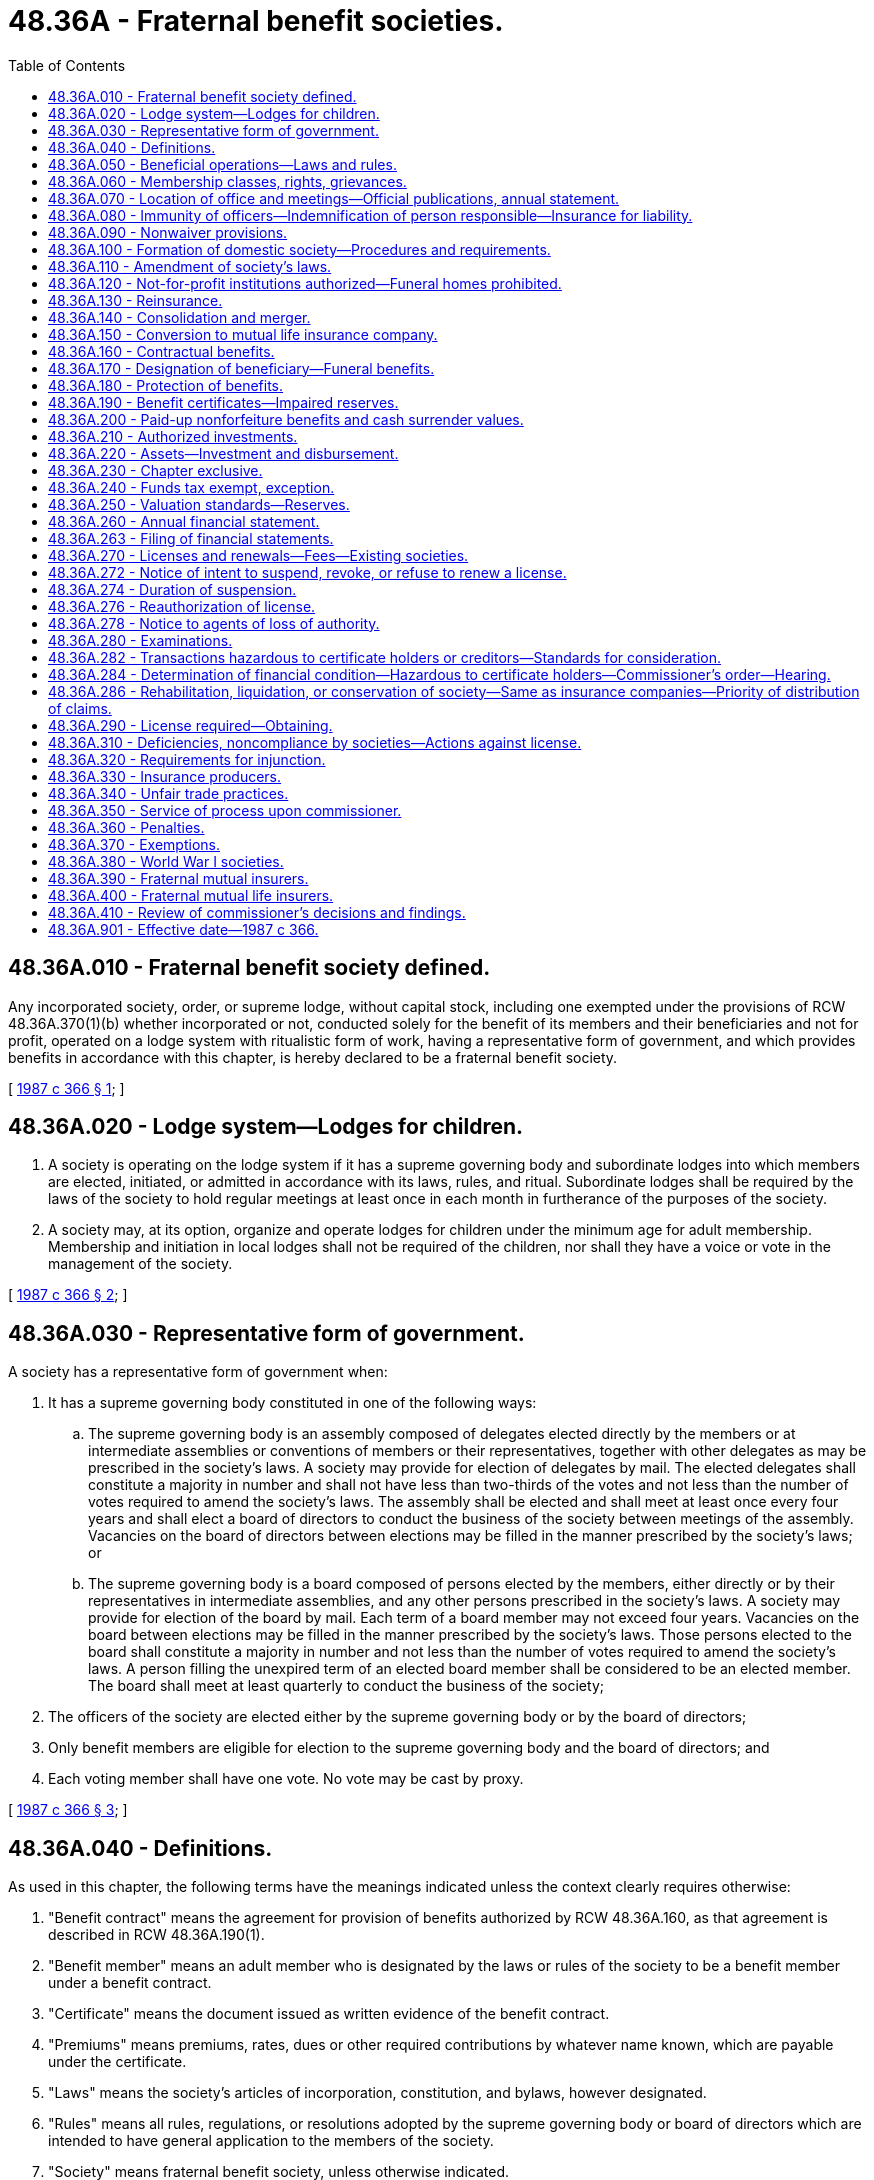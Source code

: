 = 48.36A - Fraternal benefit societies.
:toc:

== 48.36A.010 - Fraternal benefit society defined.
Any incorporated society, order, or supreme lodge, without capital stock, including one exempted under the provisions of RCW 48.36A.370(1)(b) whether incorporated or not, conducted solely for the benefit of its members and their beneficiaries and not for profit, operated on a lodge system with ritualistic form of work, having a representative form of government, and which provides benefits in accordance with this chapter, is hereby declared to be a fraternal benefit society.

[ http://leg.wa.gov/CodeReviser/documents/sessionlaw/1987c366.pdf?cite=1987%20c%20366%20§%201[1987 c 366 § 1]; ]

== 48.36A.020 - Lodge system—Lodges for children.
. A society is operating on the lodge system if it has a supreme governing body and subordinate lodges into which members are elected, initiated, or admitted in accordance with its laws, rules, and ritual. Subordinate lodges shall be required by the laws of the society to hold regular meetings at least once in each month in furtherance of the purposes of the society.

. A society may, at its option, organize and operate lodges for children under the minimum age for adult membership. Membership and initiation in local lodges shall not be required of the children, nor shall they have a voice or vote in the management of the society.

[ http://leg.wa.gov/CodeReviser/documents/sessionlaw/1987c366.pdf?cite=1987%20c%20366%20§%202[1987 c 366 § 2]; ]

== 48.36A.030 - Representative form of government.
A society has a representative form of government when:

. It has a supreme governing body constituted in one of the following ways:

.. The supreme governing body is an assembly composed of delegates elected directly by the members or at intermediate assemblies or conventions of members or their representatives, together with other delegates as may be prescribed in the society's laws. A society may provide for election of delegates by mail. The elected delegates shall constitute a majority in number and shall not have less than two-thirds of the votes and not less than the number of votes required to amend the society's laws. The assembly shall be elected and shall meet at least once every four years and shall elect a board of directors to conduct the business of the society between meetings of the assembly. Vacancies on the board of directors between elections may be filled in the manner prescribed by the society's laws; or

.. The supreme governing body is a board composed of persons elected by the members, either directly or by their representatives in intermediate assemblies, and any other persons prescribed in the society's laws. A society may provide for election of the board by mail. Each term of a board member may not exceed four years. Vacancies on the board between elections may be filled in the manner prescribed by the society's laws. Those persons elected to the board shall constitute a majority in number and not less than the number of votes required to amend the society's laws. A person filling the unexpired term of an elected board member shall be considered to be an elected member. The board shall meet at least quarterly to conduct the business of the society;

. The officers of the society are elected either by the supreme governing body or by the board of directors;

. Only benefit members are eligible for election to the supreme governing body and the board of directors; and

. Each voting member shall have one vote. No vote may be cast by proxy.

[ http://leg.wa.gov/CodeReviser/documents/sessionlaw/1987c366.pdf?cite=1987%20c%20366%20§%203[1987 c 366 § 3]; ]

== 48.36A.040 - Definitions.
As used in this chapter, the following terms have the meanings indicated unless the context clearly requires otherwise:

. "Benefit contract" means the agreement for provision of benefits authorized by RCW 48.36A.160, as that agreement is described in RCW 48.36A.190(1).

. "Benefit member" means an adult member who is designated by the laws or rules of the society to be a benefit member under a benefit contract.

. "Certificate" means the document issued as written evidence of the benefit contract.

. "Premiums" means premiums, rates, dues or other required contributions by whatever name known, which are payable under the certificate.

. "Laws" means the society's articles of incorporation, constitution, and bylaws, however designated.

. "Rules" means all rules, regulations, or resolutions adopted by the supreme governing body or board of directors which are intended to have general application to the members of the society.

. "Society" means fraternal benefit society, unless otherwise indicated.

. "Lodge" means subordinate member units of the society, known as camps, courts, councils, branches, or by any other designation.

[ http://leg.wa.gov/CodeReviser/documents/sessionlaw/1987c366.pdf?cite=1987%20c%20366%20§%204[1987 c 366 § 4]; ]

== 48.36A.050 - Beneficial operations—Laws and rules.
. A society shall operate for the benefit of members and their beneficiaries by:

.. Providing benefits as specified in RCW 48.36A.160; and

.. Operating for one or more social, intellectual, educational, charitable, benevolent, moral, fraternal, patriotic, or religious purposes for the benefit of its members, which may also be extended to others.

These purposes may be carried out directly by the society, or indirectly through subsidiary corporations or affiliated organizations.

. Every society may adopt laws and rules for the government of the society, the admission of its members, and the management of its affairs. It may change, alter, add to, or amend such laws and rules and has such other powers as are necessary and incidental to carrying into effect the objects and purposes of the society.

[ http://leg.wa.gov/CodeReviser/documents/sessionlaw/1987c366.pdf?cite=1987%20c%20366%20§%205[1987 c 366 § 5]; ]

== 48.36A.060 - Membership classes, rights, grievances.
. A society shall specify in its laws or rules:

.. Eligibility standards for each and every class of membership, provided that if benefits are provided on the lives of children, the minimum age for adult membership shall be set at not less than age fifteen and not greater than age twenty-one;

.. The process for admission to membership for each membership class; and

.. The rights and privileges of each membership class, provided that only benefit members shall have the right to vote on the management of the insurance affairs of the society.

. A society may also admit social members who have no voice or vote in the management of the insurance affairs of the society.

. Membership rights in the society are personal to the member and are not assignable.

. A society may provide in its laws or rules for grievance or complaint procedures for members.

[ http://leg.wa.gov/CodeReviser/documents/sessionlaw/1987c366.pdf?cite=1987%20c%20366%20§%206[1987 c 366 § 6]; ]

== 48.36A.070 - Location of office and meetings—Official publications, annual statement.
. The principal office of any domestic society shall be located in this state. The meetings of its supreme governing body may be held in any state, district, province, or territory where the society has at least one subordinate lodge, or in such other location as determined by the supreme governing body, and all business transacted at the meetings is as valid in all respects as if the meetings were held in this state. The minutes of the proceedings of the supreme governing body and of the board of directors shall be in the English language.

. (a) A society may provide in its laws for an official publication in which any notice, report, or statement required by law to be given to members, including notice of election, may be published. Required reports, notices, and statements shall be printed conspicuously in the publication. If the records of a society show that two or more members have the same mailing address, an official publication mailed to one member is deemed to be mailed to all members at the same address unless a member requests a separate copy.

.. Not later than June 1st of each year, a synopsis of the society's annual statement providing an explanation of the facts concerning the condition of the society thereby disclosed shall be printed and mailed to each benefit member of the society or, in lieu thereof, the synopsis may be published in the society's official publication.

[ http://leg.wa.gov/CodeReviser/documents/sessionlaw/1987c366.pdf?cite=1987%20c%20366%20§%207[1987 c 366 § 7]; ]

== 48.36A.080 - Immunity of officers—Indemnification of person responsible—Insurance for liability.
. The officers and members of the supreme governing body or any subordinate body of a society shall not be personally liable for any benefits provided by a society.

. Any person may be indemnified and reimbursed by any society for expenses reasonably incurred by, and liabilities imposed upon, the person in connection with or arising out of any action, suit, or proceeding, whether civil, criminal, administrative, or investigative, or threat thereof, in which the person may be involved by reason of the fact that the person is or was a director, officer, employee, or agent of the society or of any firm, corporation, or organization which the person served in any capacity at the request of the society. A person shall not be so indemnified or reimbursed (a) in relation to any matter in such action, suit, or proceeding as to which the person shall finally be adjudged to be or have been guilty of breach of a duty as a director, officer, employee, or agent of the society; or (b) in relation to any matter in the action, suit, or proceeding, or threat thereof, which has been made the subject of a compromise settlement; unless in either case the person acted in good faith for a purpose the person reasonably believed to be in or not opposed to the best interests of the society and, in a criminal action or proceeding, in addition, had no reasonable cause to believe that their conduct was unlawful. The determination whether the conduct of the person met the standard required in order to justify indemnification and reimbursement in relation to any matter described in (a) or (b) of this subsection may only be made by the supreme governing body or board of directors by a majority vote of a quorum consisting of persons who were not parties to the action, suit, or proceeding or by a court of competent jurisdiction. The termination of any action, suit, or proceeding by judgment, order, settlement, conviction, or upon a plea of no contest, as to the person shall not in itself create a conclusive presumption that the person did not meet the standard of conduct required in order to justify indemnification and reimbursement. The foregoing right of indemnification and reimbursement shall not be exclusive of other rights to which the person may be entitled as a matter of law and shall inure to the benefit of the person's heirs, executors, and administrators.

. A society may purchase and maintain insurance on behalf of any person who is or was a director, officer, employee, or agent of the society, or who is or was serving at the request of the society as a director, officer, employee, or agent of any other firm, corporation, or organization against any liability asserted against the person and incurred by the person in any capacity or arising out of the person's status as such, whether or not the society would have the power to indemnify the person against the liability under this section.

[ http://leg.wa.gov/CodeReviser/documents/sessionlaw/1987c366.pdf?cite=1987%20c%20366%20§%208[1987 c 366 § 8]; ]

== 48.36A.090 - Nonwaiver provisions.
The laws of the society may provide that no subordinate body, nor any of its subordinate officers or members shall have the power or authority to waive any of the provisions of the laws of the society. Such provision shall be binding on the society and every member and beneficiary of a member.

[ http://leg.wa.gov/CodeReviser/documents/sessionlaw/1987c366.pdf?cite=1987%20c%20366%20§%209[1987 c 366 § 9]; ]

== 48.36A.100 - Formation of domestic society—Procedures and requirements.
A domestic society organized on or after January 1, 1988, shall be formed as follows, but not until it has and continues to maintain unimpaired surplus in the minimum amount of total capital and surplus required by RCW 48.05.340:

. Seven or more citizens of the United States, a majority of whom are citizens of this state, who desire to form a fraternal benefit society, may make, sign, and acknowledge before some officer competent to take acknowledgment of deeds, articles of incorporation, in which shall be stated:

.. The proposed corporate name of the society, which shall not so closely resemble the name of any society or insurance company as to be misleading or confusing;

.. The purposes for which it is being formed and the mode in which its corporate powers are to be exercised. The purposes shall not include more liberal powers than are granted by this chapter;

.. The names and residences of the incorporators and the names, residences, and official titles of all the officers, trustees, directors, or other persons who are to have and exercise the general control of the management of the affairs and funds of the society for the first year or until the ensuing election at which all the officers shall be elected by the supreme governing body, which election shall be held not later than one year from the date of issuance of the permanent certificate of authority.

. The articles of incorporation, duly certified copies of the society's bylaws and rules, copies of all proposed forms of certificates, applications therefor, and circulars to be issued by the society, and a bond conditioned upon the return to applicants of the advanced payments if the organization is not completed within one year shall be filed with the commissioner, who may require further information as the commissioner deems necessary. The bond with sureties approved by the commissioner shall be in an amount, not less than three hundred thousand dollars nor more than one million five hundred thousand dollars as required by the commissioner. All documents filed are to be in the English language. If the purposes of the society conform to the requirements of this chapter and all provisions of the law have been complied with, the commissioner shall so certify, retain, and file the articles of incorporation and furnish the incorporators a preliminary certificate of authority authorizing the society to solicit members as hereinafter provided.

. No preliminary certificate of authority granted under the provisions of this section shall be valid after one year from its date or after a further period, not exceeding one year, as may be authorized by the commissioner upon cause shown, unless the five hundred applicants required by subsection (4) of this section have been secured and the organization has been completed under this chapter. The articles of incorporation and all other proceedings thereunder shall become null and void in one year from the date of the preliminary certificate of authority, or at the expiration of the extended period, unless the society shall have completed its organization and received a certificate of authority to do business under this chapter.

. Upon receipt of a preliminary certificate of authority from the commissioner, the society may solicit members for the purpose of completing its organization, shall collect from each applicant the amount of not less than one regular monthly premium in accordance with its table of rates, and shall issue to each applicant a receipt for the amount collected. No society shall incur any liability other than for the return of the advance premium, nor issue any certificate, nor pay, allow, or offer or promise to pay or allow, any benefit to any person until:

.. Actual bona fide applications for benefits have been secured on not less than five hundred applicants, and any necessary evidence of insurability has been furnished to and approved by the society;

.. At least ten subordinate lodges have been established into which the five hundred applicants have been admitted;

.. There has been submitted to the commissioner, under oath of the president or secretary, or corresponding officer of the society, a list of the applicants, giving their names, addresses, date each was admitted, name and number of the subordinate lodge of which each applicant is a member, amount of benefits to be granted, and premiums therefor; and

.. It has been shown to the commissioner, by sworn statement of the treasurer, or corresponding officer of the society, that at least five hundred applicants have each paid in cash at least one regular monthly premium and the total amount of collected premiums equals at least one hundred fifty thousand dollars. The advance premiums shall be held in trust during the period of organization and if the society has not qualified for a certificate of authority within one year, the premiums shall be returned to the applicants.

. The commissioner may make such examination and require such further information as the commissioner deems advisable. Upon presentation of satisfactory evidence that the society has complied with all the provisions of this chapter, the commissioner shall issue to the society a certificate of authority to that effect and that the society is authorized to transact business pursuant to the provisions of this chapter. The certificate of authority shall be prima facie evidence of the existence of the society at the date of the certificate. The commissioner shall cause a record of the certificate of authority to be made. A certified copy of the record may be given in evidence with like effect as the original certificate of authority.

. Any incorporated society authorized to transact business in this state at the time this chapter becomes effective shall not be required to reincorporate.

. The commissioner may, by rule, require domestic fraternal societies to have and maintain a larger amount of surplus than the minimum amount of capital and surplus prescribed under RCW 48.05.340, based upon the type, volume, and nature of insurance business transacted, consistent with the principles of risk-based capital modified to recognize the special characteristics of fraternal benefit societies.

[ http://lawfilesext.leg.wa.gov/biennium/1995-96/Pdf/Bills/Session%20Laws/Senate/6289.SL.pdf?cite=1996%20c%20236%20§%201[1996 c 236 § 1]; http://leg.wa.gov/CodeReviser/documents/sessionlaw/1987c366.pdf?cite=1987%20c%20366%20§%2010[1987 c 366 § 10]; ]

== 48.36A.110 - Amendment of society's laws.
. A domestic society may amend its laws in accordance with the provisions thereof by action of its supreme governing body at any regular or special meeting thereof or, if its laws so provide, by referendum. The referendum may be held in accordance with the provisions of its laws by the vote of the voting members of the society, by the vote of delegates or representatives of voting members, or by the vote of local lodges. A society may provide for voting by mail. No amendment submitted for adoption by referendum shall be adopted unless, within six months from the date of submission, a majority of the members voting shall have signified their consent to the amendment by one of the specified methods.

. No amendment to the laws of any domestic society shall take effect unless approved by the commissioner. The commissioner shall approve the amendment if the commissioner finds that it has been duly adopted and is not inconsistent with any requirement of the laws of this state or with the character, objects, and purposes of the society. Unless the commissioner disapproves any amendment within sixty days after the filing of same, the amendment shall be considered approved. The approval or disapproval by the commissioner shall be in writing and mailed to the secretary or corresponding officer of the society at its principal office. In case the commissioner disapproves the amendment, the reasons for the disapproval shall be stated in the written notice.

. Within ninety days from the approval by the commissioner, all amendments, or a synopsis thereof, shall be furnished to all members of the society either by mail or by publication in full in the official publication of the society. The affidavit of any officer of the society or of anyone authorized by it to mail any amendments or synopsis thereof, stating facts which show that same have been duly addressed and mailed, shall be prima facie evidence that the amendments or synopsis thereof, have been furnished to the addressee.

. Every foreign or alien society authorized to do business in this state shall file with the commissioner a certified copy of all amendments of, or additions to, its laws within ninety days after their enactment.

. Printed copies of the laws as amended, certified by the secretary or corresponding officer of the society, shall be prima facie evidence of their legal adoption.

[ http://leg.wa.gov/CodeReviser/documents/sessionlaw/1987c366.pdf?cite=1987%20c%20366%20§%2011[1987 c 366 § 11]; ]

== 48.36A.120 - Not-for-profit institutions authorized—Funeral homes prohibited.
. A society may create, maintain, and operate, or establish organizations to operate, not-for-profit institutions to further the purposes permitted by RCW 48.36A.050(1)(b). The institutions may furnish services free or at a reasonable charge. Any real or personal property owned, held or leased by the society for this purpose shall be reported in every annual statement.

. No society shall own or operate funeral homes or undertaking establishments.

[ http://leg.wa.gov/CodeReviser/documents/sessionlaw/1987c366.pdf?cite=1987%20c%20366%20§%2012[1987 c 366 § 12]; ]

== 48.36A.130 - Reinsurance.
. A domestic society may, by a reinsurance agreement, transfer any individual risk or risks in whole or in part to an insurer, other than another fraternal benefit society, having the power to make such reinsurance and authorized to do business in this state, or if not so authorized, one which is approved by the commissioner, but no domestic society may reinsure substantially all of its insurance in force without the written permission of the commissioner. It may take credit for the reserves on the transferred risks to the extent reinsured, but no credit shall be allowed as an admitted asset or as a deduction from liability, to a transferring society for reinsurance made, transferred, renewed, or otherwise becoming effective after January 1, 1988, unless the reinsurance is payable by the assuming insurer on the basis of the liability of the transferring society under the contract or contracts reinsured without diminution because of the insolvency of the transferring society.

. Notwithstanding the limitation in subsection (1) of this section, a society may reinsure the risks of another society in a consolidation or merger approved by the commissioner under RCW 48.36A.140.

[ http://leg.wa.gov/CodeReviser/documents/sessionlaw/1987c366.pdf?cite=1987%20c%20366%20§%2013[1987 c 366 § 13]; ]

== 48.36A.140 - Consolidation and merger.
. A domestic society may consolidate or merge with any other society by complying with the provisions of this section. It shall file with the commissioner:

.. A certified copy of the written contract containing in full the terms and conditions of the consolidation or merger;

.. A sworn statement by the president and secretary or corresponding officers of each society showing their financial condition on a date fixed by the commissioner but not earlier than December 31st next preceding the date of the contract;

.. A certificate of the officers, duly verified by their respective oaths, that the consolidation or merger has been approved by a two-thirds vote of the supreme governing body of each society, such vote being conducted at a regular or special meeting of each such body, or, if the society's laws so permit, by mail; and

.. Evidence that at least sixty days prior to the action of the supreme governing body of each society, the text of the contract has been furnished to all members of each society either by mail or by publication in full in the official publication of each society.

. If the commissioner finds that the contract is in conformity with the provisions of this section, that the financial statements are correct, and that the consolidation or merger is just and equitable to the members of each society, the commissioner shall approve the contract and issue a certificate to that effect. Upon approval, the contract shall be in full force and effect unless any society which is a party to the contract is incorporated under the laws of any other state or territory. In such event, the consolidation or merger shall not become effective unless and until it has been approved as provided by the laws of such state or territory and a certificate of such approval is filed with the commissioner of this state or, if the laws of the state or territory contain no such provision, then the consolidation or merger shall not become effective unless and until it has been approved by the commissioner of insurance of the state or territory and a certificate of such approval is filed with the commissioner of this state.

. Upon the consolidation or merger becoming effective, all the rights, franchises, and interests of the consolidated or merged societies in and to every species of property, real, personal, or mixed, and things in action thereunto belonging shall be vested in the society resulting from or remaining after the consolidation or merger without any other instrument, except that conveyances of real property may be evidenced by proper deeds, and the title to any real estate or interest therein, vested under the laws of this state in any of the societies consolidated or merged, shall not revert or be in any way impaired by reason of the consolidation or merger, but shall vest absolutely in the society resulting from or remaining after the consolidation or merger.

. The affidavit of any officer of the society or of anyone authorized by it to mail any notice or document, stating that the notice or document has been duly addressed and mailed, shall be prima facie evidence that the notice or document has been furnished to the addressees.

[ http://leg.wa.gov/CodeReviser/documents/sessionlaw/1987c366.pdf?cite=1987%20c%20366%20§%2014[1987 c 366 § 14]; ]

== 48.36A.150 - Conversion to mutual life insurance company.
Any domestic fraternal benefit society may be converted and licensed as a mutual life insurance company by compliance with all the requirements of the insurance laws of this state for mutual life insurance companies. A plan of conversion shall be prepared in writing by the board of directors setting forth in full the terms and conditions of conversion. The affirmative vote of two-thirds of all members of the supreme governing body at a regular or special meeting shall be necessary for the approval of such plan, or if the society is organized under the direct election method pursuant to RCW 48.36A.030(1)(b), the plan of conversion shall be submitted by mail to the benefit members or the plan may be published in the official publication authorized by RCW 48.36A.070(2)(a). The affirmative vote of two-thirds of the benefit members voting thereon shall be necessary for the approval of the plan. No conversion shall take effect unless and until approved by the commissioner who may give approval if the commissioner finds that the proposed change is in conformity with the requirements of law and not prejudicial to the certificate holders of the society.

[ http://leg.wa.gov/CodeReviser/documents/sessionlaw/1987c366.pdf?cite=1987%20c%20366%20§%2015[1987 c 366 § 15]; ]

== 48.36A.160 - Contractual benefits.
. A society may provide the following contractual benefits in any form:

.. Death benefits;

.. Endowment benefits;

.. Annuity benefits;

.. Temporary or permanent disability benefits;

.. Hospital, medical, or nursing benefits;

.. Monument or tombstone benefits to the memory of deceased members; and

.. Such other benefits as authorized for life insurers and which are not inconsistent with this chapter.

. A society shall specify in its rules those persons who may be issued, or covered by, the contractual benefits in subsection (1) of this section, consistent with providing benefits to members and their dependents. A society may provide benefits on the lives of children under the minimum age for adult membership upon application of an adult person.

[ http://leg.wa.gov/CodeReviser/documents/sessionlaw/1987c366.pdf?cite=1987%20c%20366%20§%2016[1987 c 366 § 16]; ]

== 48.36A.170 - Designation of beneficiary—Funeral benefits.
. The owner of a benefit contract shall have the right at all times to change the beneficiary or beneficiaries in accordance with the laws or rules of the society unless the owner waives this right by specifically requesting in writing that the beneficiary designation be irrevocable. A society may, through its laws or rules, limit the scope of beneficiary designations and shall provide that no revocable beneficiary shall have or obtain any vested interest in the proceeds of any certificate until the certificate has become due and payable in conformity with the provisions of the benefit contract.

. A society may make provision for the payment of funeral benefits to the extent of such portion of any payment under a certificate as might reasonably appear to be due to any person equitably entitled thereto by reason of having incurred expense occasioned by the burial of the member, provided the portion paid shall not exceed the sum of one thousand dollars.

. If, at the death of any person insured under a benefit contract, there is no lawful beneficiary to whom the proceeds shall be payable, the amount of the benefit, except to the extent that funeral benefits may be paid under this section, shall be payable to the personal representative of the deceased insured, provided that if the owner of the certificate is other than the insured, the proceeds shall be payable to the owner.

[ http://leg.wa.gov/CodeReviser/documents/sessionlaw/1987c366.pdf?cite=1987%20c%20366%20§%2017[1987 c 366 § 17]; ]

== 48.36A.180 - Protection of benefits.
No money or other benefit, charity, relief, or aid to be paid, provided or rendered by any society, shall be liable to attachment, garnishment, or other process, or to be seized, taken, appropriated, or applied by any legal or equitable process or operation of law to pay any debt or liability of a member or beneficiary, or any other person who may have a right thereunder, either before or after payment by the society.

[ http://leg.wa.gov/CodeReviser/documents/sessionlaw/1987c366.pdf?cite=1987%20c%20366%20§%2018[1987 c 366 § 18]; ]

== 48.36A.190 - Benefit certificates—Impaired reserves.
. Every society authorized to do business in this state shall issue to each owner of a benefit contract a certificate specifying the amount of benefits provided. The certificate, together with any riders or endorsements attached thereto, the laws of the society, the application for membership, the application for insurance and declaration of insurability, if any, signed by the applicant, and all amendments, shall constitute the benefit contract, as of the date of issuance, between the society and the owner, and the certificate shall so state. A copy of the application for insurance and declaration of insurability, if any, shall be endorsed upon or attached to the certificate. All statements on the application shall be representations and not warranties. Any waiver of this provision shall be void.

. Except as provided in RCW 48.36A.220, any changes, additions, or amendments to the laws of the society duly made or enacted subsequent to the issuance of the certificate, shall bind the owner and the beneficiaries, and shall govern and control the benefit contract in all respects the same as though the changes, additions, or amendments had been made prior to and were in force at the time of the application for insurance, except that no change, addition, or amendment shall destroy or diminish benefits which the society contracted to give the owner as of the date of issuance.

. Any person upon whose life a benefit contract is issued prior to attaining the age of majority shall be bound by the terms of the application and certificate and by all the laws and rules of the society to the same extent as though the age of majority had been attained at the time of application.

. Except as provided in RCW 48.36A.220, a society shall provide in its laws that if its reserves as to all or any class of certificates become impaired, its board of directors or corresponding body may require that there shall be paid by the owner to the society the amount of the owner's equitable proportion of the deficiency as ascertained by its board, and that if the payment is not made, either (a) it shall stand as an indebtedness against the certificate and draw interest not to exceed the rate specified for certificate loans under the certificates; or (b) in lieu of or in combination with (a) of this subsection, the owner may accept a proportionate reduction in benefits under the certificate. The society may specify the manner of the election and which alternative is to be presumed if no election is made.

. Copies of any of the documents mentioned in this section, certified by the secretary or corresponding officer of the society, shall be received in evidence of the terms and conditions thereof.

. No certificate shall be delivered or issued for delivery in this state unless a copy of the form has been filed with the commissioner in the manner provided for like policies issued by life insurers in this state. Every life, accident, health, or disability insurance certificate and every annuity certificate issued on or after one year from January 1, 1988, shall be approved by the commissioner and shall meet the standard contract provision requirements not inconsistent with this chapter for like policies issued by life insurers in this state, except that a society may provide for a grace period for payment of premiums of one full month in its certificates. The certificates shall also contain a provision stating the amount of premiums which are payable under the certificate and a provision reciting or setting forth the substance of any sections of the society's laws or rules in force at the time of issuance of the certificate which, if violated, will result in the termination or reduction of benefits payable under the certificate. If the laws of the society provide for expulsion or suspension of a member, the certificate shall also contain a provision that any member so expelled or suspended, except for nonpayment of a premium or within the contestable period for material misrepresentation in the application for membership or insurance, shall have the privilege of maintaining the certificate in force by continuing payment of the required premium.

. Benefit contracts issued on the lives of persons below the society's minimum age for adult membership may provide for transfer of control or ownership to the insured at an age specified in the certificate. A society may require approval of an application for membership in order to effect this transfer, and may provide in all other respects for the regulation, government, and control of such certificates and all rights, obligations, and liabilities incident thereto and connected therewith. Ownership rights prior to the transfer shall be specified in the certificate.

. A society may specify the terms and conditions on which benefit contracts may be assigned.

[ http://leg.wa.gov/CodeReviser/documents/sessionlaw/1987c366.pdf?cite=1987%20c%20366%20§%2019[1987 c 366 § 19]; ]

== 48.36A.200 - Paid-up nonforfeiture benefits and cash surrender values.
. For certificates issued prior to one year after January 1, 1988, the value of every paid-up nonforfeiture benefit and the amount of any cash surrender value, loan, or other option granted shall comply with the provisions of law applicable immediately prior to January 1, 1988.

. For certificates issued on or after one year from January 1, 1988, for which reserves are computed on the commissioner's 1941 standard ordinary mortality table, the commissioner's 1941 standard industrial table or the commissioner's 1958 standard ordinary mortality table, or the commissioner's 1980 standard mortality table, or any more recent table made applicable to life insurers, every paid-up nonforfeiture benefit and the amount of any cash surrender value, loan, or other option granted shall not be less than the corresponding amount ascertained in accordance with the laws of this state applicable to life insurers issuing policies containing like benefits based upon such tables.

. For annuity certificates issued on or after one year from January 1, 1988, every paid-up nonforfeiture benefit and the amount of any cash surrender value, loan, or other option granted shall not be less than the corresponding amount ascertained in accordance with the laws of this state applicable to life insurers issuing annuities.

[ http://leg.wa.gov/CodeReviser/documents/sessionlaw/1987c366.pdf?cite=1987%20c%20366%20§%2020[1987 c 366 § 20]; ]

== 48.36A.210 - Authorized investments.
A society shall invest its funds only in investments that are authorized by the laws of this state for the investment of assets of life insurers and subject to the limitations thereon. Any foreign or alien society permitted or seeking to do business in this state which invests its funds in accordance with the laws of the state, district, territory, country, or province in which it is incorporated, shall be deemed to have met the requirements of this section for the investment of funds.

[ http://leg.wa.gov/CodeReviser/documents/sessionlaw/1987c366.pdf?cite=1987%20c%20366%20§%2021[1987 c 366 § 21]; ]

== 48.36A.220 - Assets—Investment and disbursement.
. All assets shall be held, invested, and disbursed for the use and benefit of the society and no member or beneficiary shall have or acquire individual rights therein or become entitled to any apportionment on the surrender of any part thereof, except as provided in the benefit contract.

. A society may create, maintain, invest, disburse, and apply any special fund or funds necessary to carry out any purpose permitted by the laws of the society.

. A society may, pursuant to resolution of its supreme governing body, establish and operate one or more separate accounts and issue contracts on a variable basis, subject to all the provisions of law regulating life insurers establishing such accounts and issuing such contracts, as provided in chapter 48.18A RCW. To the extent the society deems it necessary in order to comply with any applicable federal or state laws, or any rules issued thereunder, the society may adopt special procedures for the conduct of the business and affairs of a separate account, may, for persons having beneficial interests therein, provide special voting and other rights, including without limitation special rights and procedures relating to investment policy, investment advisory services, selection of certified public accountants, and selection of a committee to manage the business and affairs of the account, and may issue contracts on a variable basis to which RCW 48.36A.190 (2) and (4) shall not apply.

[ http://leg.wa.gov/CodeReviser/documents/sessionlaw/1987c366.pdf?cite=1987%20c%20366%20§%2022[1987 c 366 § 22]; ]

== 48.36A.230 - Chapter exclusive.
Societies shall be governed by this chapter and shall be exempt from all other provisions of the insurance laws of this state unless they are expressly designated therein, or unless it is specifically made applicable by this chapter.

[ http://leg.wa.gov/CodeReviser/documents/sessionlaw/1987c366.pdf?cite=1987%20c%20366%20§%2023[1987 c 366 § 23]; ]

== 48.36A.240 - Funds tax exempt, exception.
Every society organized or licensed under this chapter is hereby declared to be a charitable and benevolent institution, and all of its funds shall be exempt from all and every state, county, district, municipal, and school tax, other than taxes on real estate and office equipment.

[ http://leg.wa.gov/CodeReviser/documents/sessionlaw/1987c366.pdf?cite=1987%20c%20366%20§%2024[1987 c 366 § 24]; ]

== 48.36A.250 - Valuation standards—Reserves.
. Standards of valuation for certificates issued prior to one year after January 1, 1988, shall be those provided by the laws applicable immediately prior to January 1, 1988.

. The minimum standards of valuation for certificates issued on or after one year from January 1, 1988, shall be based on the following tables:

.. For certificates of life insurance: The commissioner's 1941 standard ordinary mortality table, the commissioner's 1941 standard industrial mortality table, the commissioner's 1958 standard ordinary mortality table, the commissioner's 1980 standard ordinary mortality table, or any more recent table made applicable to life insurers;

.. For annuity and pure endowment certificates, for total and permanent disability benefits, for accidental death benefits, and for noncancellable accident and health benefits: Such tables as are authorized for use by life insurers in this state.

All of the above shall be under valuation methods and standards, including interest assumptions, in accordance with the laws of this state applicable to life insurers issuing policies containing like benefits.

. The commissioner may, in the commissioner's discretion, accept other standards for valuation if the commissioner finds that the reserves produced thereby will not be less in the aggregate than reserves computed in accordance with the minimum valuation standard herein prescribed. The commissioner may, in the commissioner's discretion, vary the standards of mortality applicable to all benefit contracts on substandard lives or other extra hazardous lives by any society authorized to do business in this state.

. Any society, with the consent of the commissioner of insurance of the state of domicile of the society and under the conditions, if any, which the commissioner may impose, may establish and maintain reserves on its certificates in excess of the reserves required by this section, but the contractual rights of any benefit member shall not be affected thereby.

[ http://leg.wa.gov/CodeReviser/documents/sessionlaw/1987c366.pdf?cite=1987%20c%20366%20§%2025[1987 c 366 § 25]; ]

== 48.36A.260 - Annual financial statement.
. Every domestic society shall annually, on or before the first day of March, unless for cause shown such time has been extended by the commissioner, file with the commissioner a true statement of its financial condition, transactions, and affairs for the preceding calendar year and pay a fee of ten dollars for filing. The statement shall be in general form and context as approved by the national association of insurance commissioners for fraternal benefit societies and as supplemented by additional information required by the commissioner.

. All domestic, foreign, and alien societies transacting business in this state shall annually, on or before March 1st of each year, file with the national association of insurance commissioners a copy of its annual statement convention blank in electronic form.

. As part of the required annual statement, each society shall, on or before the first day of March, file with the commissioner a valuation of its certificates in force on December 31st last preceding, provided the commissioner may, in the commissioner's discretion for cause shown, extend the time for filing the valuation for not more than two calendar months. The valuation shall be done in accordance with the standards specified in RCW 48.36A.250. The valuation and underlying data shall be certified by a qualified actuary or, at the expense of the society, verified by the actuary of the department of insurance of the state of domicile of the society.

. A society neglecting to file the annual statement in the form and within the time provided by this section shall forfeit one hundred dollars for each day during which the neglect continues, and, upon notice by the commissioner, its authority to do business in this state shall cease while the default continues.

[ http://lawfilesext.leg.wa.gov/biennium/2007-08/Pdf/Bills/Session%20Laws/Senate/5042.SL.pdf?cite=2007%20c%2080%20§%204[2007 c 80 § 4]; http://leg.wa.gov/CodeReviser/documents/sessionlaw/1987c366.pdf?cite=1987%20c%20366%20§%2026[1987 c 366 § 26]; ]

== 48.36A.263 - Filing of financial statements.
Every fraternal benefit society holding a certificate of authority shall file its financial statements as required by this code and by the commissioner in accordance with the accounting practices and procedures manuals as adopted by the national association of insurance commissioners, unless otherwise provided by law.

[ http://lawfilesext.leg.wa.gov/biennium/1999-00/Pdf/Bills/Session%20Laws/House/1149-S.SL.pdf?cite=1999%20c%2033%20§%202[1999 c 33 § 2]; ]

== 48.36A.270 - Licenses and renewals—Fees—Existing societies.
A license under this chapter continues in force until suspended, revoked, or not renewed. A license is subject to renewal annually on the first day of July upon payment of the fee for the license. If not so renewed, the certificate expires as of the thirtieth day of June of the same year. Licenses existing on June 9, 1994, continue in force until July 1, 1995, unless revoked or suspended. For each license or renewal the society shall pay the commissioner the fee established pursuant to RCW 48.14.010, subject to the retaliatory provision of RCW 48.14.040. A certified copy or duplicate of the license shall be prima facie evidence that the licensee is a fraternal benefit society within the meaning of this chapter.

[ http://lawfilesext.leg.wa.gov/biennium/1993-94/Pdf/Bills/Session%20Laws/House/2570-S.SL.pdf?cite=1994%20c%20131%20§%201[1994 c 131 § 1]; http://leg.wa.gov/CodeReviser/documents/sessionlaw/1987c366.pdf?cite=1987%20c%20366%20§%2027[1987 c 366 § 27]; ]

== 48.36A.272 - Notice of intent to suspend, revoke, or refuse to renew a license.
The commissioner shall give a society notice of his or her intention to suspend, revoke, or refuse to renew its license not less than ten days before the effective date of the order of suspension, revocation or refusal, except that advance notice of intention is not required where the order results from a domestic society's failure to make good a deficiency of assets as required by the commissioner.

[ http://lawfilesext.leg.wa.gov/biennium/1995-96/Pdf/Bills/Session%20Laws/Senate/6289.SL.pdf?cite=1996%20c%20236%20§%204[1996 c 236 § 4]; ]

== 48.36A.274 - Duration of suspension.
The commissioner shall not suspend a society's license for a period in excess of one year, and shall state in his or her order of suspension the period during which the order is effective.

[ http://lawfilesext.leg.wa.gov/biennium/1995-96/Pdf/Bills/Session%20Laws/Senate/6289.SL.pdf?cite=1996%20c%20236%20§%205[1996 c 236 § 5]; ]

== 48.36A.276 - Reauthorization of license.
A society whose license has been suspended, revoked, or refused may not subsequently be authorized unless the grounds for the suspension, revocation, or refusal no longer exist and the society is otherwise fully qualified.

[ http://lawfilesext.leg.wa.gov/biennium/1995-96/Pdf/Bills/Session%20Laws/Senate/6289.SL.pdf?cite=1996%20c%20236%20§%206[1996 c 236 § 6]; ]

== 48.36A.278 - Notice to agents of loss of authority.
Upon the suspension, revocation, or refusal of a society's license, the commissioner shall give notice to the society and shall suspend, revoke, or refuse the authority of its agents to represent it in this state and give notice to the agents.

[ http://lawfilesext.leg.wa.gov/biennium/1995-96/Pdf/Bills/Session%20Laws/Senate/6289.SL.pdf?cite=1996%20c%20236%20§%207[1996 c 236 § 7]; ]

== 48.36A.280 - Examinations.
. The commissioner, or any person the commissioner may appoint, may examine any domestic, foreign, or alien society transacting or applying for admission to transact business in this state in the same manner as authorized by chapter 48.03 RCW. Requirements of notice and an opportunity to respond before findings are made public as provided in the laws regulating insurers shall also be applicable to the examination of societies.

. The expense of each examination and of each valuation, including the compensation and actual expense of examiners, shall be paid by the society examined or whose certificates are valued. The payments shall be made upon receipt of statements furnished by the commissioner.

[ http://leg.wa.gov/CodeReviser/documents/sessionlaw/1987c366.pdf?cite=1987%20c%20366%20§%2028[1987 c 366 § 28]; ]

== 48.36A.282 - Transactions hazardous to certificate holders or creditors—Standards for consideration.
The following standards may be considered by the commissioner to determine whether the continued operation of any society transacting an insurance business in this state might be deemed to be hazardous to the certificate holders or creditors. The commissioner may consider:

. Adverse findings reported in either a financial condition or market conduct examination report, or both, of a state insurance department that could lead to impairment of surplus;

. The national association of insurance commissioners insurance regulatory information system and its related reports;

. The ratios of commission expense, general insurance expense, policy benefits, and reserve increases as to annual premium and net investment income that could lead to an impairment of surplus;

. The society's asset portfolio when viewed in light of current economic conditions is not of sufficient value, liquidity, or diversity to assure the society's ability to meet its outstanding obligations as they mature;

. The ability of an assuming reinsurer to perform and whether the society's reinsurance program provides sufficient protection for the society's remaining surplus after taking into account the society's cash flow and the classes of business written as well as the financial condition of the assuming reinsurer;

. The society's operating loss in the last twelve-month period or any shorter period of time, including but not limited to net capital gain or loss, change in nonadmitted assets, and cash refunds paid to members, is greater than fifty percent of the society's remaining surplus as regards certificate holders in excess of the minimum required;

. Whether any affiliate, subsidiary, or reinsurer is insolvent, threatened with insolvency, or delinquent in payment of its monetary or other obligation;

. Contingent liabilities, pledges, or guaranties which either individually or collectively involve a total amount that in the opinion of the commissioner may affect the solvency of the society;

. The age and collectibility of receivables;

. Whether the management of a society, including officers, trustees, directors, or any other person who directly or indirectly controls the operation of the society, fails to possess and demonstrate the competence, fitness, and reputation deemed necessary to serve the society in such a position;

. Whether management of a society has failed to respond to inquiries relative to the condition of the society or has furnished misleading information concerning an inquiry;

. Whether management of a society either has filed any false or misleading sworn financial statement, or has released a false or misleading financial statement to lending institutions or to the general public, or has made a false or misleading entry, or has omitted an entry of material amount in the books of the society;

. Whether the society has grown so rapidly and to such an extent that it lacks adequate financial and administrative capacity to meet its obligations in a timely manner; and

. Whether the society has experienced or will experience in the foreseeable future, either cash flow problems or liquidity problems, or both.

[ http://lawfilesext.leg.wa.gov/biennium/1995-96/Pdf/Bills/Session%20Laws/Senate/6289.SL.pdf?cite=1996%20c%20236%20§%208[1996 c 236 § 8]; ]

== 48.36A.284 - Determination of financial condition—Hazardous to certificate holders—Commissioner's order—Hearing.
. For the purpose of making a determination of a society's financial condition, the commissioner may:

.. Disregard any credit or amount receivable resulting from transactions with a reinsurer that is insolvent, impaired, or otherwise subject to a delinquency proceeding;

.. Make appropriate adjustments to asset values attributable to investments in or transactions with parents, subsidiaries, or affiliates;

.. Refuse to recognize the stated value of accounts receivable if the ability to collect receivables is highly speculative in view of the age of the account or the financial condition of the debtor; or

.. Increase the society's liability in an amount equal to any contingent liability, pledge, or guarantee not otherwise included if there is a substantial risk that the society will be called upon to meet the obligation undertaken within the next twelve-month period.

. If the commissioner determines that the continued operation of the society authorized to transact business in this state may be hazardous to the certificate holders, then the commissioner may, in conjunction with or in lieu of a notice required or permitted by RCW 48.36A.272, issue an order requiring the society to:

.. Reduce the total amount of present and potential liability for policy benefits by reinsurance;

.. Reduce, suspend, or limit the volume of business being accepted or renewed;

.. Reduce general insurance and commission expenses by specified methods;

.. Increase the society's surplus;

.. Suspend or limit the declaration and payment of refunds by a society to its members;

.. File reports in a form acceptable to the commissioner concerning the market value of a society's assets;

.. Limit or withdraw from certain investments or discontinue certain investment practices to the extent the commissioner deems necessary;

.. Document the adequacy of premium rates in relation to the risks insured; or

.. File, in addition to regular annual statements, interim financial reports on the form adopted by the national association of insurance commissioners or on a format promulgated by the commissioner.

. Any society subject to an order under subsection (2) of this section may make a written demand for a hearing, subject to the requirements of RCW 48.04.010, by specifying in what respects it is aggrieved and the grounds to be relied upon as basis for the relief to be demanded at the hearing.

[ http://lawfilesext.leg.wa.gov/biennium/1995-96/Pdf/Bills/Session%20Laws/Senate/6289.SL.pdf?cite=1996%20c%20236%20§%209[1996 c 236 § 9]; ]

== 48.36A.286 - Rehabilitation, liquidation, or conservation of society—Same as insurance companies—Priority of distribution of claims.
. Any rehabilitation, liquidation, or conservation of a domestic fraternal benefit society is the same as the rehabilitation, liquidation, or conservation of an insurance company and shall be conducted under the supervision of the commissioner pursuant to the law governing the rehabilitation, liquidation, or conservation of insurance companies. The commissioner may apply for an order directing the commissioner to rehabilitate, liquidate, or conserve a domestic fraternal benefit society upon any one or more of the following grounds: That the domestic fraternal benefit society:

.. Is insolvent; or

.. Has ceased transacting insurance business for a period of one year; or

.. Is insolvent and has commenced voluntary liquidation or dissolution, or attempts to commence or prosecute any action or proceeding to liquidate its business or affairs, or to dissolve its corporate charter, or to procure the appointment of a receiver, trustee, custodian, or sequestrator under any law except this code; or

.. Any of the matters set forth in RCW 48.36A.310.

. The priority of the distribution of claims from a domestic fraternal benefit society's estate shall be as set forth in RCW 48.31.280.

[ http://lawfilesext.leg.wa.gov/biennium/1995-96/Pdf/Bills/Session%20Laws/Senate/6289.SL.pdf?cite=1996%20c%20236%20§%2010[1996 c 236 § 10]; ]

== 48.36A.290 - License required—Obtaining.
. No foreign or alien society shall transact business in this state without a license issued by the commissioner. Any society desiring admission to this state shall comply substantially with the requirements and limitations of this chapter applicable to domestic societies and must have and continue to maintain unimpaired surplus in the minimum amount of total capital and surplus required by RCW 48.05.340. A society may be licensed to transact business in this state upon filing with the commissioner:

.. A duly certified copy of its articles of incorporation;

.. A copy of its bylaws, certified by its secretary or corresponding officer;

.. A power of attorney to the commissioner as prescribed in RCW 48.36A.410;

.. A statement of its business under oath by its president and secretary, or corresponding officers, in a form prescribed by the commissioner, verified by an examination made by the supervising insurance official of its home state or other state, territory, province, or country, satisfactory to the commissioner;

.. Certification from the proper official of its home state, territory, province, or country that the society is legally incorporated and licensed to transact business;

.. Copies of its certificate forms; and

.. Such other information as the commissioner may deem necessary; and upon a showing that its assets are invested in accordance with the provisions of this chapter.

. After June 30, 1997, a foreign or alien society which does not have unimpaired surplus in the minimum amount of total capital and surplus required by RCW 48.05.340 may not issue any new policies or certificates until the society has unimpaired surplus in the minimum amount of total capital and surplus required by RCW 48.05.340; however, a foreign or alien society may continue to issue new policies or certificates to members of the society who have an existing policy or certificate in force with the society on June 30, 1997. Once such a foreign or alien society obtains unimpaired surplus in the minimum amount of total capital and surplus required by RCW 48.05.340, the society must continue to maintain unimpaired surplus in the minimum amount of total capital and surplus required by RCW 48.05.340.

. After June 30, 1997, a foreign or alien society which had unimpaired surplus in the minimum amount of total capital and surplus required by RCW 48.05.340 on December 31, 1996, must continue to maintain unimpaired surplus in the minimum amount of total capital and surplus required by RCW 48.05.340.

. The commissioner may, by rule, require foreign or alien fraternal societies to have and maintain a larger amount of surplus than the minimum amount of capital and surplus prescribed under RCW 48.05.340, based upon the type, volume, and nature of insurance business transacted, consistent with the principles of risk-based capital modified to recognize the special characteristics of fraternal benefit societies.

[ http://lawfilesext.leg.wa.gov/biennium/1995-96/Pdf/Bills/Session%20Laws/Senate/6289.SL.pdf?cite=1996%20c%20236%20§%202[1996 c 236 § 2]; http://leg.wa.gov/CodeReviser/documents/sessionlaw/1987c366.pdf?cite=1987%20c%20366%20§%2029[1987 c 366 § 29]; ]

== 48.36A.310 - Deficiencies, noncompliance by societies—Actions against license.
. The commissioner may refuse, suspend, or revoke a fraternal benefit society's license, if the society:

.. Has exceeded its powers;

.. Has failed to comply with any of the provisions of this chapter;

.. Is not fulfilling its contracts in good faith;

.. Is conducting its business fraudulently;

.. Has a membership of less than four hundred after an existence of one year or more;

.. Is found by the commissioner to be in such a condition that its further transaction of insurance in this state would be hazardous to certificate holders and the people in this state;

.. Refuses to remove or discharge a trustee, director, or officer who has been convicted of any crime involving fraud, dishonesty, or like moral turpitude;

.. Refuses to be examined, or if its trustees, directors, officers, employees, or representatives refuse to submit to examination or to produce its accounts, records, and files for examination by the commissioner when required, or refuse to perform any legal obligation relative to the examination;

.. Fails to pay any final judgment rendered against it in this state upon any certificate, or undertaking issued by it, within thirty days after the judgment became final or within thirty days after time for taking an appeal has expired, or within thirty days after dismissal of an appeal before final determination, whichever date is the later;

.. Is found by the commissioner, after investigation or upon receipt of reliable information, to be managed by persons, whether by its trustees, directors, officers, or by any other means, who are incompetent or untrustworthy or so lacking in fraternal benefit society managerial experience as to make a proposed operation hazardous to its members; or that there is good reason to believe it is affiliated directly or indirectly through ownership, control, or business relations, with any person or persons whose business operations are or have been found to be in violation of any law or rule, to the detriment of the members of the society or of the public, by bad faith or by manipulation of the assets, or of accounts, or of reinsurance of the society; or

.. Does business through insurance producers or other representatives in this state or in any other state who are not properly licensed under applicable laws and rules.

. Nothing in this section shall prevent a society from continuing, in good faith, all contracts made in this state during the time the society was legally authorized to transact business herein.

[ http://lawfilesext.leg.wa.gov/biennium/2007-08/Pdf/Bills/Session%20Laws/Senate/6591.SL.pdf?cite=2008%20c%20217%20§%2045[2008 c 217 § 45]; http://lawfilesext.leg.wa.gov/biennium/1995-96/Pdf/Bills/Session%20Laws/Senate/6289.SL.pdf?cite=1996%20c%20236%20§%203[1996 c 236 § 3]; http://leg.wa.gov/CodeReviser/documents/sessionlaw/1987c366.pdf?cite=1987%20c%20366%20§%2031[1987 c 366 § 31]; ]

== 48.36A.320 - Requirements for injunction.
No application or petition for injunction against any domestic, foreign, or alien society, or lodge thereof, shall be maintained in any court of this state unless made by the attorney general upon request of the commissioner.

[ http://leg.wa.gov/CodeReviser/documents/sessionlaw/1987c366.pdf?cite=1987%20c%20366%20§%2032[1987 c 366 § 32]; ]

== 48.36A.330 - Insurance producers.
. Insurance producers of societies shall be licensed in accordance with the applicable provisions of chapter 48.17 RCW regulating the licensing, revocation, suspension, or termination of licenses of resident and nonresident insurance producers.

. The following individuals shall not be deemed an insurance producer of a fraternal benefit society within the provisions of subsection (1) of this section:

.. Any regular salaried officer or employee of a licensed society who devotes substantially all of their services to activities other than the solicitation of fraternal insurance contracts from the public, and who receives for the solicitation of such contracts no commission or other compensation directly dependent upon the amount of business obtained; or

.. Any insurance producer or representative of a society who devotes, or intends to devote, less than fifty percent of their time to the solicitation and procurement of insurance contracts for such society: PROVIDED, That any person who in the preceding calendar year has solicited and procured life insurance contracts on behalf of any society in an amount of insurance in excess of fifty thousand dollars shall be conclusively presumed to be devoting, or intending to devote, fifty percent of the person's time to the solicitation or procurement of insurance contracts for such society.

[ http://lawfilesext.leg.wa.gov/biennium/2007-08/Pdf/Bills/Session%20Laws/Senate/6591.SL.pdf?cite=2008%20c%20217%20§%2046[2008 c 217 § 46]; http://leg.wa.gov/CodeReviser/documents/sessionlaw/1987c366.pdf?cite=1987%20c%20366%20§%2033[1987 c 366 § 33]; ]

== 48.36A.340 - Unfair trade practices.
. Except as provided in subsection (2) of this section, every society authorized to do business in this state shall be subject to the provisions of chapter 48.30 RCW relating to unfair trade practices.

. Nothing in chapter 48.30 RCW shall be construed as applying to or affecting the right of any society to determine its eligibility requirements for membership, or be construed as applying to or affecting the offering of benefits exclusively to members or persons eligible for membership in the society by a subsidiary corporation or affiliated organization of the society.

[ http://leg.wa.gov/CodeReviser/documents/sessionlaw/1987c366.pdf?cite=1987%20c%20366%20§%2034[1987 c 366 § 34]; ]

== 48.36A.350 - Service of process upon commissioner.
. Every society authorized to do business in this state must appoint the commissioner as its attorney to receive service of, and upon whom must be served, all legal process issued against it in this state upon causes of action arising within this state. Service upon the commissioner as attorney constitutes service upon the society.

. With the appointment the society must designate the person to whom the commissioner must forward legal process so served upon him or her.

. The appointment of the commissioner as attorney is irrevocable, binds any successor in interest or to the assets or liabilities of the society, and remains in effect as long as there is in force in this state any contract made by the society or liabilities or duties arising therefrom.

. The service of process must be accomplished and processed in the manner prescribed under RCW 48.02.200.

[ http://lawfilesext.leg.wa.gov/biennium/2011-12/Pdf/Bills/Session%20Laws/Senate/5213.SL.pdf?cite=2011%20c%2047%20§%2011[2011 c 47 § 11]; http://leg.wa.gov/CodeReviser/documents/sessionlaw/1987c366.pdf?cite=1987%20c%20366%20§%2035[1987 c 366 § 35]; ]

== 48.36A.360 - Penalties.
. Any person who wilfully makes a false or fraudulent statement in or relating to an application for membership or for the purpose of obtaining money from or a benefit in any society, shall upon conviction be fined not less than one hundred dollars nor more than five hundred dollars or imprisonment in the county jail not less than thirty days nor more than three hundred sixty-four days, or both.

. Any person who wilfully makes a false or fraudulent statement in any verified report or declaration under oath required or authorized by this chapter, or of any material fact or thing contained in a sworn statement concerning the death or disability of an insured for the purpose of procuring payment of a benefit named in the certificate, shall be guilty of false swearing and shall be subject to the penalties under RCW 9A.72.040.

. Any person who solicits membership for, or in any manner assists in procuring membership in, any society not licensed to do business in this state shall be guilty of a misdemeanor and upon conviction be fined not less than fifty dollars nor more than two hundred dollars.

. Any person guilty of a wilful violation of, or neglect or refusal to comply with, the provisions of this chapter for which a penalty is not otherwise prescribed, shall upon conviction, be subject to a fine not exceeding two hundred dollars.

[ http://lawfilesext.leg.wa.gov/biennium/2011-12/Pdf/Bills/Session%20Laws/Senate/5168-S.SL.pdf?cite=2011%20c%2096%20§%2039[2011 c 96 § 39]; http://leg.wa.gov/CodeReviser/documents/sessionlaw/1987c366.pdf?cite=1987%20c%20366%20§%2036[1987 c 366 § 36]; ]

== 48.36A.370 - Exemptions.
. Nothing contained in this chapter shall be so construed as to affect or apply to:

.. Grand or subordinate lodges of Masons, Odd Fellows, Improved Order of Red Men, Fraternal Order of Eagles, Loyal Order of Moose, or Knights of Pythias, exclusive of the insurance department of the Supreme Lodge of Knights of Pythias, the Grand Aerie Fraternal Order of Eagles, and the Junior Order of United American Mechanics, exclusive of the beneficiary degree of insurance branch of the National Council Junior Order [of] United American Mechanics, or similar societies which do not issue insurance certificates;

.. Orders, societies, or associations which admit to membership only persons engaged in one or more crafts or hazardous occupations, in the same or similar lines of business, insuring only their own members and their families, and the ladies' societies or ladies' auxiliaries to such orders, societies, or associations;

.. Any association of local lodges of a society now doing business in this state which provides death benefits not exceeding three hundred dollars to any one person, or disability benefit not exceeding three hundred dollars in any one year to any one person, or both; or any contracts of reinsurance business on such plan in this state;

.. Domestic societies which limit their membership to the employees of a particular city or town, designated firm, business house, or corporation;

.. Domestic lodges, orders, or associations of a purely religious, charitable, and benevolent description, which do not provide for a death benefit of more than one hundred dollars, or for disability benefits of more than one hundred fifty dollars to any one person in any one year: PROVIDED, That any such domestic order or society which has more than five hundred members and provides for death or disability benefits, and any such domestic lodge, order, or society which issues to any person a certificate providing for the payment of benefits, shall not be exempt by the provisions of this section, but shall comply with all the requirements of this chapter.

The commissioner may require from any society such information as will enable the commissioner to determine whether the society is exempt from the provisions of this chapter.

. No society, which is exempt by the provisions of this section from the requirements of this chapter shall give or allow or promise to give or allow to any person any compensation for procuring new members.

. Any fraternal benefit society, heretofore organized and incorporated and operating as set forth in RCW 48.36A.010, 48.36A.020, and 48.36A.030, providing for benefits in case of death or disability resulting solely from accidents, but which does not obligate itself to pay other death or sick benefits, may be licensed under the provisions of this chapter, and shall have all the privileges and shall be subject to all the provisions and regulations of this chapter, except that the provisions of this chapter requiring medical examinations, valuations of benefit certificates, and that the certificate shall specify the amount of benefits, shall not apply to such society.

. The commissioner may require from any society or association, by examination or otherwise, such information as will enable the commissioner to determine whether the society or association is exempt from the provisions of this chapter.

. Societies, exempted under the provisions of this section, shall also be exempt from all other provisions of the insurance laws of this state.

[ http://leg.wa.gov/CodeReviser/documents/sessionlaw/1987c366.pdf?cite=1987%20c%20366%20§%2037[1987 c 366 § 37]; ]

== 48.36A.380 - World War I societies.
Any corporation, society, order, or voluntary association operating as set forth in RCW 48.36A.010, 48.36A.020, and 48.36A.030, organized during the war in which the United States entered on April 6, 1917, with the purposes of assisting the government of the United States in maintaining and increasing the production of commodities essential for the prosecution of that war, and of developing loyalty to the United States, or whose membership is limited to veterans of that war, may be licensed under the provisions of this chapter and shall have all the privileges and shall be subject to all the provisions and regulations of this chapter, except that the provisions of this chapter requiring death benefits of at least one thousand dollars, medical examinations, and valuations of benefit certificates, shall not apply to such society, but the society may provide benefits in case of death or disability resulting solely from accidents in an amount not exceeding one thousand dollars and may also provide for death or funeral benefits, or both, not exceeding one hundred dollars each, and for sick or disability benefits not exceeding five hundred dollars to any one person, in any one year. Any corporation, society, order, or voluntary association organized under the provisions of this section shall file with the insurance commissioner a copy of all its rates and policy forms. Rates and policy forms must be approved by the insurance commissioner before becoming effective. All rates and forms approved by the commissioner shall be observed by the society until amended rates or forms shall have been filed with and approved by the insurance commissioner.

[ http://leg.wa.gov/CodeReviser/documents/sessionlaw/1987c366.pdf?cite=1987%20c%20366%20§%2038[1987 c 366 § 38]; ]

== 48.36A.390 - Fraternal mutual insurers.
. A domestic mutual property insurer which is affiliated with and is comprised exclusively of members of a specified fraternal society that conducts its business and secures its membership on the lodge system, having ritualistic work and ceremonies, is herein designated as a fraternal mutual insurer.

. Only fraternal mutual property insurers which were authorized insurers immediately prior to October 1, 1947, may hereafter be so authorized.

. A fraternal mutual insurer shall be subject to the applicable provisions of this title governing domestic mutual insurers except only as to the provisions relative to taxes, fees, and licenses. The bylaws of such insurer shall be as adopted or amended by majority vote of its members present at a duly held meeting of its members, and a copy thereof shall be filed with the commissioner. Such an insurer shall pay for its annual license and filing its annual statement, the sum of ten dollars. Such an insurer shall pay the expense of examinations of it by the commissioner. The payment shall be made upon receipt of statements furnished by the commissioner.

. A fraternal mutual insurer may insure corporations, associations, and firms owned by and affiliated with such society and operated for the benefit of its members, and may insure corporations and firms a majority of whose shareholders or members are members of such society.

. A fraternal mutual insurer shall participate in and accept its equitable share of insurance to be issued to applicants under any assigned risk plan operating pursuant to RCW 48.22.020, and may participate in and accept its equitable share of insurance to be issued to applicants under any similar plan lawfully existing in any state in which the insurer is authorized to transact insurance, notwithstanding that the applicants are not otherwise qualified for insurance under subsection (4) of this section. Applicants who are not qualified by membership or otherwise for acceptance by the insurer, shall be so assigned to the insurer except to make up the deficiency, if any, between the number of qualified applicants available for assignment and the maximum quota of applicants to be assigned to the insurer within the current period.

. A fraternal mutual insurer doing business on the assessment premium plan:

.. Shall be exempt also from the provisions of this chapter governing financial qualifications;

.. Shall not be authorized to transact any kind of insurance other than property insurance, nor have authority to accept reinsurance.

. A fraternal mutual insurer doing business on the cash premium plan:

.. May be authorized to transact additional kinds of insurance, other than life or title insurance, subject to the same requirements as to surplus funds and reserves as apply to domestic mutual insurers on the cash premium plan;

.. May accept reinsurance only of such kinds of insurance as it is authorized to transact direct and only from insurers likewise affiliated with and composed solely of the members of the same designated fraternal society.

[ http://leg.wa.gov/CodeReviser/documents/sessionlaw/1987c366.pdf?cite=1987%20c%20366%20§%2039[1987 c 366 § 39]; ]

== 48.36A.400 - Fraternal mutual life insurers.
. A mutual life insurer which is affiliated with and insures exclusively members of a specified fraternal society, which society conducts its business and secures its membership on the lodge system, having ritualistic work and ceremonies, is herein designated as a fraternal mutual life insurer.

. Such an insurer shall be subject to the applicable provisions of this title governing mutual life insurers except only as to the provisions relative to annual meeting, taxes, fees, and licenses. Such an insurer shall pay for its annual license and filing its annual statement, the sum of ten dollars. Such an insurer shall pay the expense of examinations of it by the commissioner, upon statement furnished by the commissioner.

[ http://leg.wa.gov/CodeReviser/documents/sessionlaw/1987c366.pdf?cite=1987%20c%20366%20§%2040[1987 c 366 § 40]; ]

== 48.36A.410 - Review of commissioner's decisions and findings.
All decisions and findings of the commissioner made under the provisions of this chapter shall be subject to review as provided in chapter 34.05 RCW.

[ http://leg.wa.gov/CodeReviser/documents/sessionlaw/1987c366.pdf?cite=1987%20c%20366%20§%2041[1987 c 366 § 41]; ]

== 48.36A.901 - Effective date—1987 c 366.
This act shall take effect January 1, 1988.

[ http://leg.wa.gov/CodeReviser/documents/sessionlaw/1987c366.pdf?cite=1987%20c%20366%20§%2045[1987 c 366 § 45]; ]

